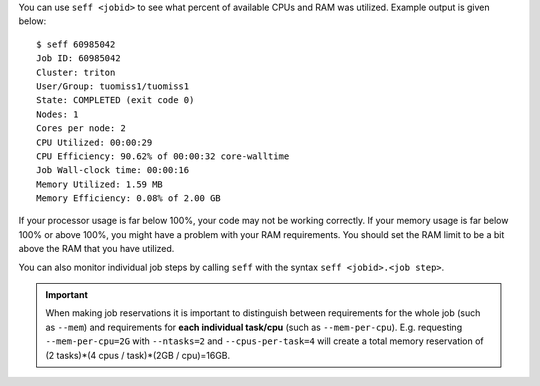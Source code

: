 You can use ``seff <jobid>`` to see what percent of available CPUs and RAM was
utilized. Example output is given below::

  $ seff 60985042
  Job ID: 60985042
  Cluster: triton
  User/Group: tuomiss1/tuomiss1
  State: COMPLETED (exit code 0)
  Nodes: 1
  Cores per node: 2
  CPU Utilized: 00:00:29
  CPU Efficiency: 90.62% of 00:00:32 core-walltime
  Job Wall-clock time: 00:00:16
  Memory Utilized: 1.59 MB
  Memory Efficiency: 0.08% of 2.00 GB

If your processor usage is far below 100%, your code may not be working
correctly. If your memory usage is far below 100% or above 100%, you might
have a problem with your RAM requirements. You should set the RAM limit to
be a bit above the RAM that you have utilized.

You can also monitor individual job steps by calling ``seff`` with the syntax
``seff <jobid>.<job step>``.

.. important::

   When making job reservations it is important to distinguish
   between requirements for the whole job (such as ``--mem``) and
   requirements for **each individual task/cpu** (such as ``--mem-per-cpu``).
   E.g. requesting ``--mem-per-cpu=2G`` with ``--ntasks=2`` and ``--cpus-per-task=4``
   will create a total memory reservation of
   (2 tasks)*(4 cpus / task)*(2GB / cpu)=16GB.
